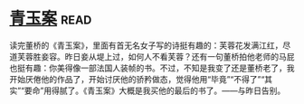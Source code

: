 * [[https://book.douban.com/subject/5935620/][青玉案]]:read:
读完董桥的《青玉案》，里面有首无名女子写的诗挺有趣的：芙蓉花发满江红，尽道芙蓉胜妾容。昨日妾从堤上过，如何人不看芙蓉？还有一句董桥拍他老师的马屁也挺有趣：你美得像一部法国人装帧的书。不过，不知是我变了还是董桥老了，我开始厌倦他的作品了，开始讨厌他的骄矜做态，觉得他用“毕竟”“不得了”“其实”“要命”用得腻了。《青玉案》大概是我买他的最后的书了。——与昨日告别。
